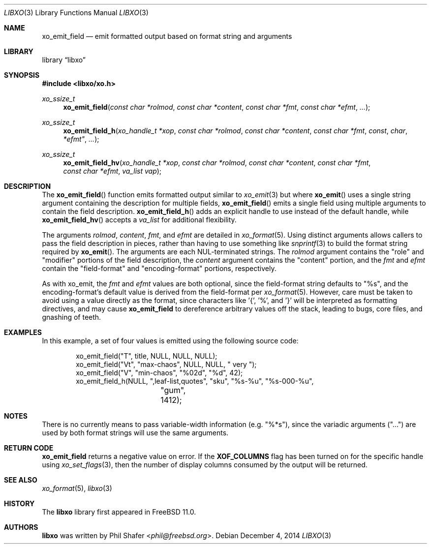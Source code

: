 .\" #
.\" # Copyright (c) 2021, Juniper Networks, Inc.
.\" # All rights reserved.
.\" # This SOFTWARE is licensed under the LICENSE provided in the
.\" # ../Copyright file. By downloading, installing, copying, or 
.\" # using the SOFTWARE, you agree to be bound by the terms of that
.\" # LICENSE.
.\" # Phil Shafer, July 2014
.\" 
.Dd December 4, 2014
.Dt LIBXO 3
.Os
.Sh NAME
.Nm xo_emit_field
.Nd emit formatted output based on format string and arguments
.Sh LIBRARY
.Lb libxo
.Sh SYNOPSIS
.In libxo/xo.h
.Ft xo_ssize_t
.Fn xo_emit_field "const char *rolmod" "const char *content" "const char *fmt" "const char *efmt"  "..."
.Ft xo_ssize_t
.Fn xo_emit_field_h "xo_handle_t *xop" "const char *rolmod" "const char *content" "const char *fmt" const char *efmt"  "..."
.Ft xo_ssize_t
.Fn xo_emit_field_hv "xo_handle_t *xop" "const char *rolmod" "const char *content" "const char *fmt" "const char *efmt" "va_list vap"
.Sh DESCRIPTION
The
.Fn xo_emit_field
function emits formatted output similar to
.Xr xo_emit 3
but where
.Fn xo_emit
uses a single string argument containing the description
for multiple fields,
.Fn xo_emit_field
emits a single field using multiple arguments to contain the
field description.
.Fn xo_emit_field_h
adds an explicit handle to use instead of the default
handle, while
.Fn xo_emit_field_hv
accepts a
.Fa va_list
for additional flexibility.
.Pp
The arguments
.Fa rolmod ,
.Fa content ,
.Fa fmt ,
and
.Fa efmt
are detailed in
.Xr xo_format 5 .
Using distinct arguments allows callers to pass the field description
in pieces, rather than having to use something like
.Xr snprintf 3
to build the format string required by
.Fn xo_emit .
The arguments are each NUL-terminated strings. The
.Fa rolmod
argument contains the "role" and "modifier" portions of
the field description, the
.Fa content
argument contains the "content" portion, and the
.Fa fmt
and
.Fa efmt
contain the "field-format" and "encoding-format" portions, respectively.
.Pp
As with xo_emit, the
.Fa fmt
and
.Fa efmt
values are both optional, since the field-format string
defaults to "%s", and the encoding-format's default value is
derived from the field-format
per
.Xr xo_format 5 .
However, care must be taken to avoid using a value directly as the
format, since characters like '{', '%', and '}' will be interpreted
as formatting directives, and may cause
.Nm
to dereference arbitrary values off the stack, leading to bugs,
core files, and gnashing of teeth.
.Sh EXAMPLES
In this example, a set of four values is emitted using the following
source code:
.Bd  -literal -offset indent
    xo_emit_field("T", title, NULL, NULL, NULL);
    xo_emit_field("Vt", "max-chaos", NULL, NULL, "  very  ");
    xo_emit_field("V", "min-chaos", "%02d", "%d", 42);
    xo_emit_field_h(NULL, ",leaf-list,quotes", "sku", "%s-%u", "%s-000-%u",
		    "gum", 1412);
.Ed
.Sh NOTES
There is no currently means to pass variable-width information (e.g. "%*s"),
since the variadic arguments ("...") are used by both format strings
will use the same arguments.
.Sh RETURN CODE
.Nm
returns a negative value on error.  If the
.Nm XOF_COLUMNS
flag has been turned on for the specific handle using
.Xr xo_set_flags 3 ,
then the number of display columns consumed by the output will be returned.
.Sh SEE ALSO
.Xr xo_format 5 ,
.Xr libxo 3
.Sh HISTORY
The
.Nm libxo
library first appeared in
.Fx 11.0 .
.Sh AUTHORS
.Nm libxo
was written by
.An Phil Shafer Aq Mt phil@freebsd.org .
